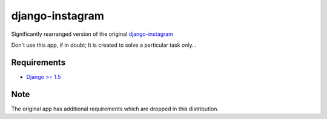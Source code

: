 ================
django-instagram
================

Significantly rearranged version of the original `django-instagram <https://github.com/marcopompili/django-instagram>`_

Don't use this app, if in doubt; It is created to solve a particular task only...

------------
Requirements
------------

* `Django >= 1.5 <https://www.djangoproject.com/>`_

----
Note
----

The original app has additional requirements which are dropped in this distribution.


